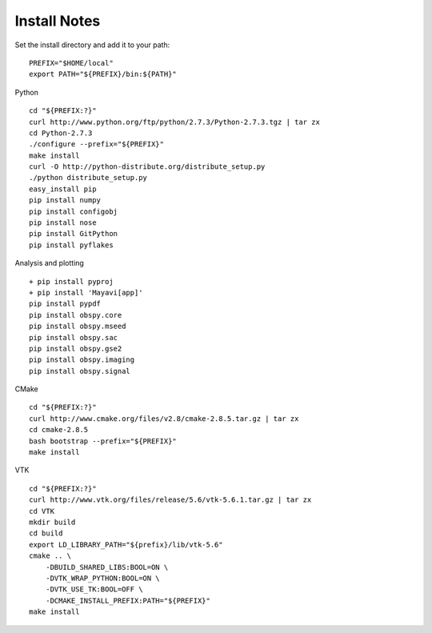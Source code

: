Install Notes
-------------

Set the install directory and add it to your path:
::

    PREFIX="$HOME/local"
    export PATH="${PREFIX}/bin:${PATH}"

Python
::

    cd "${PREFIX:?}"
    curl http://www.python.org/ftp/python/2.7.3/Python-2.7.3.tgz | tar zx
    cd Python-2.7.3
    ./configure --prefix="${PREFIX}"
    make install
    curl -O http://python-distribute.org/distribute_setup.py
    ./python distribute_setup.py
    easy_install pip
    pip install numpy
    pip install configobj
    pip install nose
    pip install GitPython
    pip install pyflakes

Analysis and plotting
::

    + pip install pyproj
    + pip install 'Mayavi[app]'
    pip install pypdf
    pip install obspy.core
    pip install obspy.mseed
    pip install obspy.sac
    pip install obspy.gse2
    pip install obspy.imaging
    pip install obspy.signal

CMake
::
    cd "${PREFIX:?}"
    curl http://www.cmake.org/files/v2.8/cmake-2.8.5.tar.gz | tar zx
    cd cmake-2.8.5
    bash bootstrap --prefix="${PREFIX}"
    make install

VTK
::
    cd "${PREFIX:?}"
    curl http://www.vtk.org/files/release/5.6/vtk-5.6.1.tar.gz | tar zx
    cd VTK
    mkdir build
    cd build
    export LD_LIBRARY_PATH="${prefix}/lib/vtk-5.6"
    cmake .. \
        -DBUILD_SHARED_LIBS:BOOL=ON \
        -DVTK_WRAP_PYTHON:BOOL=ON \
        -DVTK_USE_TK:BOOL=OFF \
        -DCMAKE_INSTALL_PREFIX:PATH="${PREFIX}"
    make install

